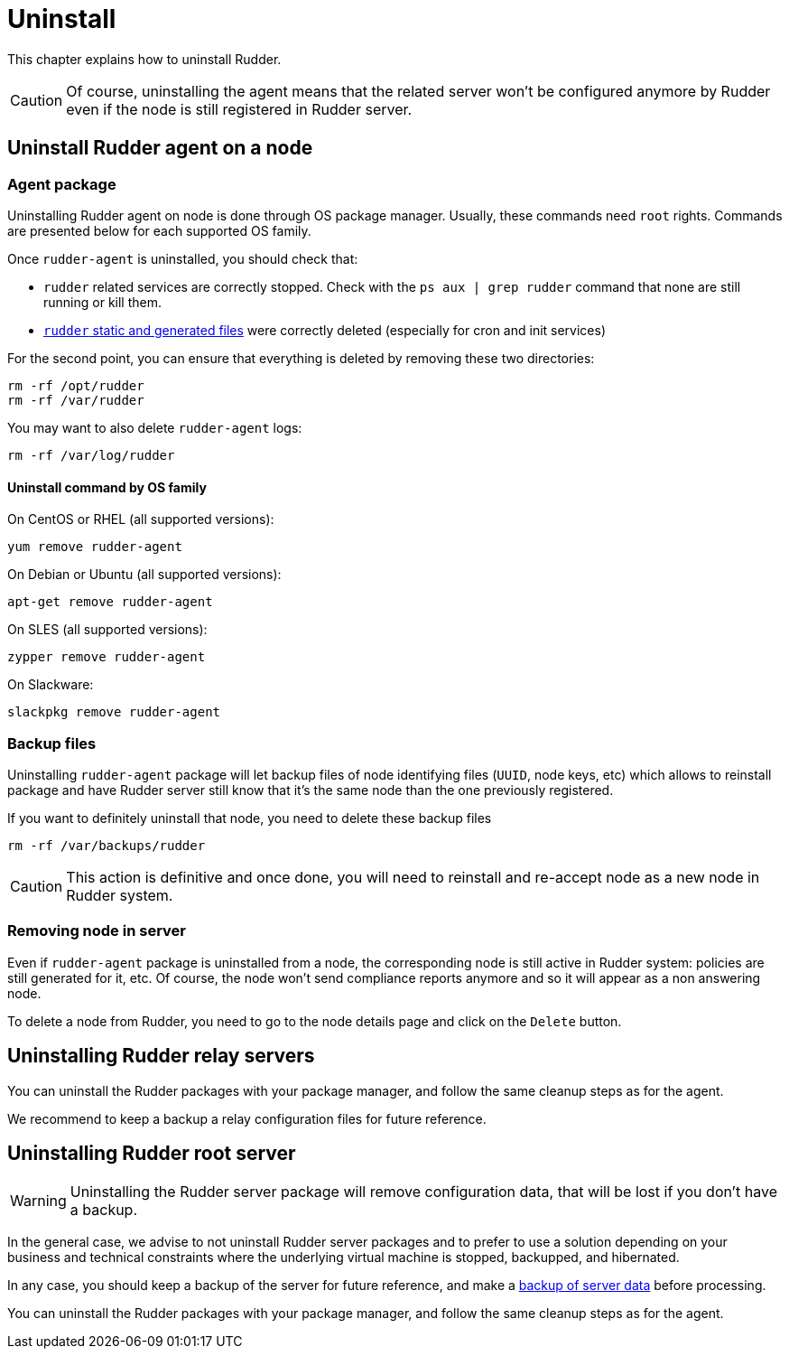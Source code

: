 [[uninstall]]
= Uninstall

This chapter explains how to uninstall Rudder. 

[CAUTION]
====

Of course, uninstalling the agent means that the related server won't be configured anymore by Rudder even if the node is still registered in Rudder server.

====

== Uninstall Rudder agent on a node

=== Agent package

Uninstalling Rudder agent on node is done through OS package manager. Usually, these commands need `root` rights. Commands are presented below for each supported OS family.

Once `rudder-agent` is uninstalled, you should check that:

- `rudder` related services are correctly stopped. Check with the `ps aux | grep rudder` command that none are still running or kill them. 
- xref:reference:usage:advanced_node_management.adoc#_static_files[`rudder` static and generated files] were correctly deleted (especially for cron and init services)

For the second point, you can ensure that everything is deleted by removing these two directories:

----

rm -rf /opt/rudder
rm -rf /var/rudder

----

You may want to also delete `rudder-agent` logs:

----

rm -rf /var/log/rudder

----


==== Uninstall command by OS family

On CentOS or RHEL (all supported versions):

----

yum remove rudder-agent

----

On Debian or Ubuntu (all supported versions):


----

apt-get remove rudder-agent

----


On SLES (all supported versions):

----

zypper remove rudder-agent

----

On Slackware:

----

slackpkg remove rudder-agent

----

=== Backup files

Uninstalling `rudder-agent` package will let backup files of node identifying files (`UUID`, node keys, etc) which allows to reinstall package and have Rudder server still know that it's the same node than the one previously registered. 

If you want to definitely uninstall that node, you need to delete these backup files 

----

rm -rf /var/backups/rudder

----

[CAUTION]
====

This action is definitive and once done, you will need to reinstall and re-accept node as a new node in Rudder system.

====


=== Removing node in server

Even if `rudder-agent` package is uninstalled from a node, the corresponding node is still active in Rudder system: policies are still generated for it, etc. Of course, the node won't send compliance reports anymore and so it will appear as a non answering node. 

To delete a node from Rudder, you need to go to the node details page and click on the `Delete` button.

== Uninstalling Rudder relay servers

You can uninstall the Rudder packages with your package manager, and follow the
same cleanup steps as for the agent.

We recommend to keep a backup a relay configuration files for future reference.

== Uninstalling Rudder root server


WARNING: Uninstalling the Rudder server package will remove configuration data,
that will be lost if you don't have a backup.

In the general case, we advise to not uninstall Rudder server packages and to prefer to use a solution depending on your business and technical constraints where the underlying virtual machine is stopped, backupped, and hibernated. 

In any case, you should keep a backup of the server for future reference, and make a xref:reference:administration:procedures.html#_migration_backups_and_restores[backup of server data] before processing. 


You can uninstall the Rudder packages with your package manager, and follow the
same cleanup steps as for the agent.

